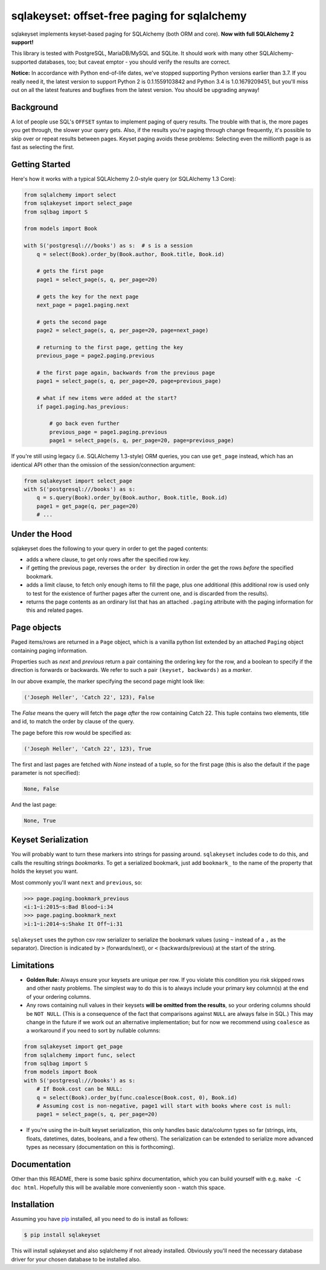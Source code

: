 sqlakeyset: offset-free paging for sqlalchemy
=============================================

.. image:: https://img.shields.io/circleci/build/gh/djrobstep/sqlakeyset?label=tests
    :alt: Tests
    :target: https://circleci.com/gh/djrobstep/sqlakeyset
    
.. image:: https://img.shields.io/pypi/v/sqlakeyset
    :alt: PyPI
    :target: https://pypi.org/project/sqlakeyset/
    
.. image:: https://img.shields.io/conda/vn/conda-forge/sqlakeyset.svg
    :alt: conda-forge
    :target: https://anaconda.org/conda-forge/sqlakeyset

sqlakeyset implements keyset-based paging for SQLAlchemy (both ORM and core). **Now with full SQLAlchemy 2 support!**

This library is tested with PostgreSQL, MariaDB/MySQL and SQLite. It should work with many other SQLAlchemy-supported databases, too; but caveat emptor - you should verify the results are correct.

**Notice:** In accordance with Python end-of-life dates, we've stopped supporting Python versions earlier than 3.7. If you really need it, the latest version to support Python 2 is 0.1.1559103842 and Python 3.4 is 1.0.1679209451, but you'll miss out on all the latest features and bugfixes from the latest version. You should be upgrading anyway!

Background
----------

A lot of people use SQL's ``OFFSET`` syntax to implement paging of query results. The trouble with that is, the more pages you get through, the slower your query gets. Also, if the results you're paging through change frequently, it's possible to skip over or repeat results between pages. Keyset paging avoids these problems: Selecting even the millionth page is as fast as selecting the first.


Getting Started
---------------

Here's how it works with a typical SQLAlchemy 2.0-style query (or SQLAlchemy 1.3 Core):

.. code-block:: python

    from sqlalchemy import select
    from sqlakeyset import select_page
    from sqlbag import S

    from models import Book

    with S('postgresql:///books') as s:  # s is a session
        q = select(Book).order_by(Book.author, Book.title, Book.id)

        # gets the first page
        page1 = select_page(s, q, per_page=20)

        # gets the key for the next page
        next_page = page1.paging.next

        # gets the second page
        page2 = select_page(s, q, per_page=20, page=next_page)

        # returning to the first page, getting the key
        previous_page = page2.paging.previous

        # the first page again, backwards from the previous page
        page1 = select_page(s, q, per_page=20, page=previous_page)

        # what if new items were added at the start?
        if page1.paging.has_previous:

            # go back even further
            previous_page = page1.paging.previous
            page1 = select_page(s, q, per_page=20, page=previous_page)


If you're still using legacy (i.e. SQLAlchemy 1.3-style) ORM queries, you can
use ``get_page`` instead, which has an identical API other than the omission of
the session/connection argument:

.. code-block:: python

    from sqlakeyset import select_page
    with S('postgresql:///books') as s:
        q = s.query(Book).order_by(Book.author, Book.title, Book.id)
        page1 = get_page(q, per_page=20)
        # ...


Under the Hood
--------------

sqlakeyset does the following to your query in order to get the paged contents:

- adds a where clause, to get only rows after the specified row key.
- if getting the previous page, reverses the ``order by`` direction in order the get the rows *before* the specified bookmark.
- adds a limit clause, to fetch only enough items to fill the page, plus one additional (this additional row is used only to test for the existence of further pages after the current one, and is discarded from the results).
- returns the page contents as an ordinary list that has an attached ``.paging`` attribute with the paging information for this and related pages.


Page objects
------------

Paged items/rows are returned in a ``Page`` object, which is a vanilla python list extended by an attached ``Paging`` object containing paging information.

Properties such as `next` and `previous` return a pair containing the ordering key for the row, and a boolean to specify if the direction is forwards or backwards. We refer to such a pair ``(keyset, backwards)`` as a *marker*.

In our above example, the marker specifying the second page might look like:

.. code-block:: python

    ('Joseph Heller', 'Catch 22', 123), False

The `False` means the query will fetch the page *after* the row containing Catch 22. This tuple contains two elements, title and id, to match the order by clause of the query.

The page before this row would be specified as:

.. code-block:: python

    ('Joseph Heller', 'Catch 22', 123), True

The first and last pages are fetched with `None` instead of a tuple, so for the first page (this is also the default if the page parameter is not specified):

.. code-block:: python

    None, False

And the last page:

.. code-block:: python

    None, True

Keyset Serialization
--------------------

You will probably want to turn these markers into strings for passing around. ``sqlakeyset`` includes code to do this, and calls the resulting strings *bookmarks*. To get a serialized bookmark, just add ``bookmark_`` to the name of the property that holds the keyset you want.

Most commonly you'll want ``next`` and ``previous``, so:

.. code-block:: python

    >>> page.paging.bookmark_previous
    <i:1~i:2015~s:Bad Blood~i:34
    >>> page.paging.bookmark_next
    >i:1~i:2014~s:Shake It Off~i:31

``sqlakeyset`` uses the python csv row serializer to serialize the bookmark values (using ``~`` instead of a ``,`` as the separator). Direction is indicated by ``>`` (forwards/next), or ``<`` (backwards/previous) at the start of the string.

Limitations
-----------

- **Golden Rule:** Always ensure your keysets are unique per row. If you violate this condition you risk skipped rows and other nasty problems. The simplest way to do this is to always include your primary key column(s) at the end of your ordering columns.

- Any rows containing null values in their keysets **will be omitted from the results**, so your ordering columns should be ``NOT NULL``. (This is a consequence of the fact that comparisons against ``NULL`` are always false in SQL.) This may change in the future if we work out an alternative implementation; but for now we recommend using ``coalesce`` as a workaround if you need to sort by nullable columns:

.. code-block:: python

    from sqlakeyset import get_page
    from sqlalchemy import func, select
    from sqlbag import S
    from models import Book
    with S('postgresql:///books') as s:
        # If Book.cost can be NULL:
        q = select(Book).order_by(func.coalesce(Book.cost, 0), Book.id)
        # Assuming cost is non-negative, page1 will start with books where cost is null:
        page1 = select_page(s, q, per_page=20)

- If you're using the in-built keyset serialization, this only handles basic data/column types so far (strings, ints, floats, datetimes, dates, booleans, and a few others). The serialization can be extended to serialize more advanced types as necessary (documentation on this is forthcoming).


Documentation
-------------

Other than this README, there is some basic sphinx documentation, which you can build yourself with e.g. ``make -C doc html``. Hopefully this will be available more conveniently soon - watch this space.


Installation
------------

Assuming you have `pip <https://pip.pypa.io>`_ installed, all you need to do is install as follows:

.. code-block:: shell

    $ pip install sqlakeyset

This will install sqlakeyset and also sqlalchemy if not already installed. Obviously you'll need the necessary database driver for your chosen database to be installed also.
